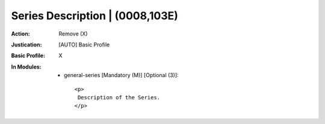 --------------------------------
Series Description | (0008,103E)
--------------------------------
:Action: Remove (X)
:Justication: [AUTO] Basic Profile
:Basic Profile: X
:In Modules:
   - general-series [Mandatory (M)] [Optional (3)]::

       <p>
        Description of the Series.
       </p>
